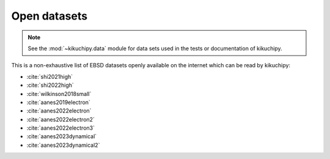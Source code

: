 =============
Open datasets
=============

.. note::

    See the :mod:`~kikuchipy.data` module for data sets used in the tests or
    documentation of kikuchipy.

This is a non-exhaustive list of EBSD datasets openly available on the internet which
can be read by kikuchipy:

- :cite:`shi2021high`
- :cite:`shi2022high`
- :cite:`wilkinson2018small`
- :cite:`aanes2019electron`
- :cite:`aanes2022electron`
- :cite:`aanes2022electron2`
- :cite:`aanes2022electron3`
- :cite:`aanes2023dynamical`
- :cite:`aanes2023dynamical2`
